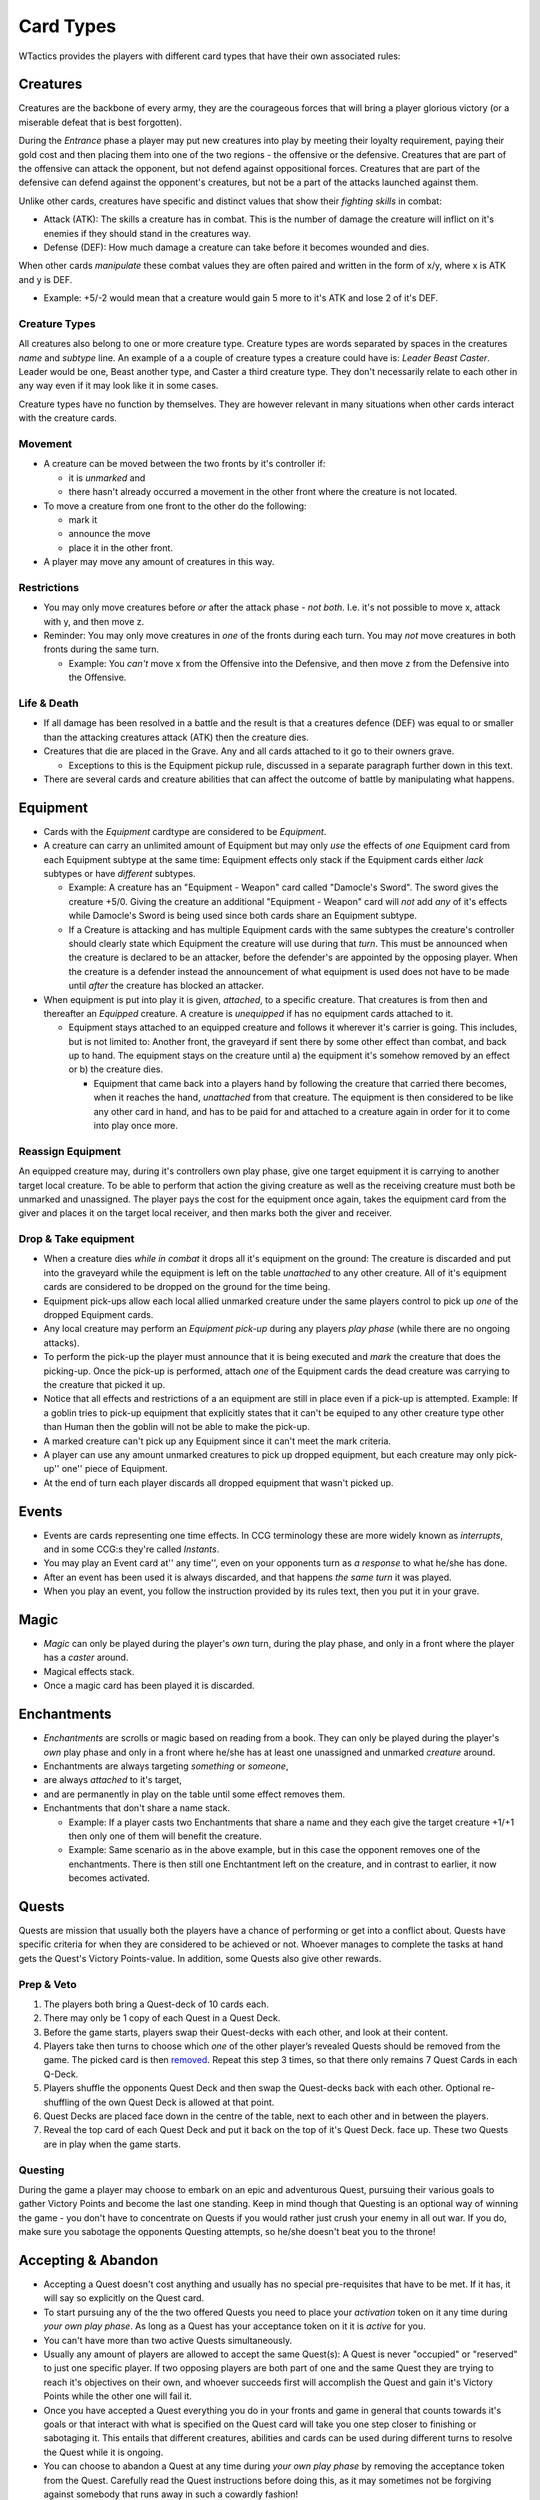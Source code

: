 Card Types
==========

WTactics provides the players with different card types that have their
own associated rules:

Creatures
---------

Creatures are the backbone of every army, they are the courageous forces
that will bring a player glorious victory (or a miserable defeat that is
best forgotten).

During the *Entrance* phase a player may put new creatures into play by
meeting their loyalty requirement, paying their gold cost and then
placing them into one of the two regions - the offensive or the
defensive. Creatures that are part of the offensive can attack the
opponent, but not defend against oppositional forces. Creatures that are
part of the defensive can defend against the opponent's creatures, but
not be a part of the attacks launched against them.

Unlike other cards, creatures have specific and distinct values that
show their *fighting skills* in combat:

-  Attack (ATK): The skills a creature has in combat. This is the number
   of damage the creature will inflict on it's enemies if they should
   stand in the creatures way.
-  Defense (DEF): How much damage a creature can take before it becomes
   wounded and dies.

When other cards *manipulate* these combat values they are often paired
and written in the form of x/y, where x is ATK and y is DEF.

-  Example: +5/-2 would mean that a creature would gain 5 more to it's
   ATK and lose 2 of it's DEF.

Creature Types
~~~~~~~~~~~~~~

All creatures also belong to one or more creature type. Creature types
are words separated by spaces in the creatures *name* and *subtype*
line. An example of a a couple of creature types a creature could have
is: *Leader Beast Caster*. Leader would be one, Beast another type, and
Caster a third creature type. They don't necessarily relate to each
other in any way even if it may look like it in some cases.

Creature types have no function by themselves. They are however relevant
in many situations when other cards interact with the creature cards.

Movement
~~~~~~~~

-  A creature can be moved between the two fronts by it's controller if:

   -  it is *unmarked* and
   -  there hasn't already occurred a movement in the other front where
      the creature is not located.

-  To move a creature from one front to the other do the following:

   -  mark it
   -  announce the move
   -  place it in the other front.

-  A player may move any amount of creatures in this way.

Restrictions
~~~~~~~~~~~~

-  You may only move creatures before *or* after the attack phase - *not
   both*. I.e. it's not possible to move x, attack with y, and then move
   z.
-  Reminder: You may only move creatures in *one* of the fronts during
   each turn. You may *not* move creatures in both fronts during the
   same turn.

   -  Example: You *can't* move x from the Offensive into the Defensive,
      and then move z from the Defensive into the Offensive.

Life & Death
~~~~~~~~~~~~

-  If all damage has been resolved in a battle and the result is that a
   creatures defence (DEF) was equal to or smaller than the attacking
   creatures attack (ATK) then the creature dies.
-  Creatures that die are placed in the Grave. Any and all cards
   attached to it go to their owners grave.

   -  Exceptions to this is the Equipment pickup rule, discussed in a
      separate paragraph further down in this text.

-  There are several cards and creature abilities that can affect the
   outcome of battle by manipulating what happens.

Equipment
---------

-  Cards with the *Equipment* cardtype are considered to be *Equipment*.
-  A creature can carry an unlimited amount of Equipment but may only
   *use* the effects of *one* Equipment card from each Equipment subtype
   at the same time: Equipment effects only stack if the Equipment cards
   either *lack* subtypes or have *different* subtypes.

   -  Example: A creature has an "Equipment - Weapon" card called
      "Damocle's Sword". The sword gives the creature +5/0. Giving the
      creature an additional "Equipment - Weapon" card will *not* add
      *any* of it's effects while Damocle's Sword is being used since
      both cards share an Equipment subtype.
   -  If a Creature is attacking and has multiple Equipment cards with
      the same subtypes the creature's controller should clearly state
      which Equipment the creature will use during that *turn*. This
      must be announced when the creature is declared to be an attacker,
      before the defender's are appointed by the opposing player. When
      the creature is a defender instead the announcement of what
      equipment is used does not have to be made until *after* the
      creature has blocked an attacker.

-  When equipment is put into play it is given, *attached*, to a
   specific creature. That creatures is from then and thereafter an
   *Equipped* creature. A creature is *unequipped* if has no equipment
   cards attached to it.

   -  Equipment stays attached to an equipped creature and follows it
      wherever it's carrier is going. This includes, but is not limited
      to: Another front, the graveyard if sent there by some other
      effect than combat, and back up to hand. The equipment stays on
      the creature until a) the equipment it's somehow removed by an
      effect or b) the creature dies.

      -  Equipment that came back into a players hand by following the
         creature that carried there becomes, when it reaches the hand,
         *unattached* from that creature. The equipment is then
         considered to be like any other card in hand, and has to be
         paid for and attached to a creature again in order for it to
         come into play once more.

Reassign Equipment
~~~~~~~~~~~~~~~~~~

An equipped creature may, during it's controllers own play phase, give
one target equipment it is carrying to another target local creature. To
be able to perform that action the giving creature as well as the
receiving creature must both be unmarked and unassigned. The player pays
the cost for the equipment once again, takes the equipment card from the
giver and places it on the target local receiver, and then marks both
the giver and receiver.

Drop & Take equipment
~~~~~~~~~~~~~~~~~~~~~

-  When a creature dies *while in combat* it drops all it's equipment on
   the ground: The creature is discarded and put into the graveyard
   while the equipment is left on the table *unattached* to any other
   creature. All of it's equipment cards are considered to be dropped on
   the ground for the time being.
-  Equipment pick-ups allow each local allied unmarked creature under
   the same players control to pick up *one* of the dropped Equipment
   cards.
-  Any local creature may perform an *Equipment pick-up* during any
   players *play phase* (while there are no ongoing attacks).
-  To perform the pick-up the player must announce that it is being
   executed and *mark* the creature that does the picking-up. Once the
   pick-up is performed, attach *one* of the Equipment cards the dead
   creature was carrying to the creature that picked it up.
-  Notice that all effects and restrictions of a an equipment are still
   in place even if a pick-up is attempted. Example: If a goblin tries
   to pick-up equipment that explicitly states that it can't be equiped
   to any other creature type other than Human then the goblin will not
   be able to make the pick-up.
-  A marked creature can't pick up any Equipment since it can't meet the
   mark criteria.
-  A player can use any amount unmarked creatures to pick up dropped
   equipment, but each creature may only pick-up'' one'' piece of
   Equipment.
-  At the end of turn each player discards all dropped equipment that
   wasn't picked up.

Events
------

-  Events are cards representing one time effects. In CCG terminology
   these are more widely known as *interrupts*, and in some CCG:s
   they're called *Instants*.
-  You may play an Event card at'' any time'', even on your opponents
   turn as *a response* to what he/she has done.
-  After an event has been used it is always discarded, and that happens
   *the same turn* it was played.
-  When you play an event, you follow the instruction provided by its
   rules text, then you put it in your grave.

Magic
-----

-  *Magic* can only be played during the player's *own* turn, during the
   play phase, and only in a front where the player has a *caster*
   around.
-  Magical effects stack.
-  Once a magic card has been played it is discarded.

Enchantments
------------

-  *Enchantments* are scrolls or magic based on reading from a book.
   They can only be played during the player's *own* play phase and only
   in a front where he/she has at least one unassigned and unmarked
   *creature* around.
-  Enchantments are always targeting *something* or *someone*,
-  are always *attached* to it's target,
-  and are permanently in play on the table until some effect removes
   them.
-  Enchantments that don't share a name stack.

   -  Example: If a player casts two Enchantments that share a name and
      they each give the target creature +1/+1 then only one of them
      will benefit the creature.
   -  Example: Same scenario as in the above example, but in this case
      the opponent removes one of the enchantments. There is then still
      one Enchtantment left on the creature, and in contrast to earlier,
      it now becomes activated.

Quests
------

Quests are mission that usually both the players have a chance of
performing or get into a conflict about. Quests have specific criteria
for when they are considered to be achieved or not. Whoever manages to
complete the tasks at hand gets the Quest's Victory Points-value. In
addition, some Quests also give other rewards.

Prep & Veto
~~~~~~~~~~~

#. The players both bring a Quest-deck of 10 cards each.
#. There may only be 1 copy of each Quest in a Quest Deck.
#. Before the game starts, players swap their Quest-decks with each
   other, and look at their content.
#. Players take then turns to choose which *one* of the other player’s
   revealed Quests should be removed from the game. The picked card is
   then `removed <#Removed_from_Game>`__. Repeat this step 3 times, so
   that there only remains 7 Quest Cards in each Q-Deck.
#. Players shuffle the opponents Quest Deck and then swap the
   Quest-decks back with each other. Optional re-shuffling of the own
   Quest Deck is allowed at that point.
#. Quest Decks are placed face down in the centre of the table, next to
   each other and in between the players.
#. Reveal the top card of each Quest Deck and put it back on the top of
   it's Quest Deck. face up. These two Quests are in play when the game
   starts.

Questing
~~~~~~~~

During the game a player may choose to embark on an epic and adventurous
Quest, pursuing their various goals to gather Victory Points and become
the last one standing. Keep in mind though that Questing is an optional
way of winning the game - you don't have to concentrate on Quests if you
would rather just crush your enemy in all out war. If you do, make sure
you sabotage the opponents Questing attempts, so he/she doesn't beat you
to the throne!

Accepting & Abandon
-------------------

-  Accepting a Quest doesn't cost anything and usually has no special
   pre-requisites that have to be met. If it has, it will say so
   explicitly on the Quest card.
-  To start pursuing any of the the two offered Quests you need to place
   your *activation* token on it any time during *your own play phase*.
   As long as a Quest has your acceptance token on it it is *active* for
   you.
-  You can't have more than two active Quests simultaneously.
-  Usually any amount of players are allowed to accept the same
   Quest(s): A Quest is never "occupied" or "reserved" to just one
   specific player. If two opposing players are both part of one and the
   same Quest they are trying to reach it's objectives on their own, and
   whoever succeeds first will accomplish the Quest and gain it's
   Victory Points while the other one will fail it.
-  Once you have accepted a Quest everything you do in your fronts and
   game in general that counts towards it's goals or that interact with
   what is specified on the Quest card will take you one step closer to
   finishing or sabotaging it. This entails that different creatures,
   abilities and cards can be used during different turns to resolve the
   Quest while it is ongoing.
-  You can choose to abandon a Quest at any time during *your own play
   phase* by removing the acceptance token from the Quest. Carefully
   read the Quest instructions before doing this, as it may sometimes
   not be forgiving against somebody that runs away in such a cowardly
   fashion!

Quest types
-----------

Every Quest card has one of the following three different
Quest-subtypes:

Assignment
~~~~~~~~~~

The most common type of Quests. An assignment can be accomplished by
anyone. Failure to accomplish it *doesn't* penalize the player that
tried.

| ``Example: ``
| ``Healers Exam``
| ``Heal at least one target creature three turns in a row.``

Contract
~~~~~~~~

The contract type works almost like the assignments with a single but
important exception. Usually anyone can try to accomplish it's
objectives. The difference is that you get penalized if you fail to
accomplish the contract. Often that would happen because the contract
*expires* or because an opponent also went for the same contract and
accomplished it's objectives before you did. To accept a contract you
must pay it's *Escrow cost* at the same time as you place acceptance
token on it. Don't worry though - the escrow is given back to you if and
only if you complete the Quest, along with the VPs you earned for it.

| ``Blood Vengeance ``
| ``Kill three enemy creatures of the same faction. They must have a total cost of at least 5 gold. Do it without losing a creature of your own in-between the killings. ``
| ``Duration: 3 turns. ``
| ``Reward: Place a +2/0 counter on the creature that performed the fifth kill. ``
| ``Escrow: Discard 1 card from hand face down.``

Confrontation
~~~~~~~~~~~~~

Some Quests lack the finesse of intrigues and take the brutish but
familiar shape of the hard cold steel. *Confrontation* cards are the
bloodiest Quest sub-type around. They're usually made up of powerful
creatures that have to be slain without any mercy.

While pursuing a Confrontation Quest the following applies:

-  You can target the Confrontation creature(s) *directly* from *any* of
   your fronts, even the Defensive. While a creature is somehow engaged
   in a Confrontation Quest it is, for all intents and purposes,
   *considered* to be in the same zone/location - the Questing zone -
   along with whatever they're battling in the Confrontation.
-  Because of that all *abilities* of the cards that are participating
   in the Quest are, *in addition* to their placement in the offenseve
   or defensive, *also* considered to be in the Questing zone where they
   share location with the Confrontation.

   -  Cards that have *local* effects apply in the Confrontations
      Questing zone.

-  Non-movable zone: The Questing zone can not be moved into or out
   from.

   -  Confrontation Creatures are *not* in a players offensive or
      defensive zone: They are always trapped in the Questing zone, from
      where they can not move.
   -  Your creatures can not move into the Questing zone. The zone is an
      abstract creation that simulates encounters with the Confrontation
      creatures, and not a physical location as the offensive/defensive.

While in combat against a Confrontation Creature:

-  A randomly selected *opponent* has temporary control over it and is
   free to use it's special abilities if it has any.
-  *Any player* may use the abilities of his/her own creatures to affect
   the Confrontation Creture or your warriors that are battling against
   it
-  Confrontation creatures have hitpoints that are tracked and lose one
   HP every time they take damage, no matter how much damage that
   happens to be. The HP is a separate variable for each player that
   engages the Confrontation creature in combat.

   -  Example: Kim penetrates the Confrontation Creature's DEF by doing
      10 ATK on that creatures 5 DEF. The Confrontation Creature loses 1
      HP due to that, and 1 HP is deducted from it's printed total HP of
      5. When Kim engages the Confrontation creature the next time, it
      will have have 4 HP. During the next turn John attacks the
      Confrontation Creature. Since it's the first time he has done so
      and the Confrontation Creature has separate HP for each player,
      the Confrontation Creature has all of it's 5 HP when John attacks
      it.

In addition:

-  Confrontation Creatures can't intiate regular attacks on a player or
   be used by a player somehow to launch such an attack unless
   explicitly written on the Confrontation Creature.
-  When aborting a Quest against a Confrontation Creature your opponent
   *may* distribute damage equal to the ATK of the Confrontation
   Creature among any of your creatures that have previousley interacted
   with it by being on combat with it or using their abilities on it.
-  Confrontations can't be *equipped* - you can still only Equip your
   own creatures.
-  When you are the random opponent that gained control of the
   Confrontation Creature you can't mark it in order to use it as
   payment: You're still only able to mark your own creatures in the
   offensive & defensive as payment for other card effects.

Expiration
----------

Quests that have been around for *one full round* (both players had
their own turn) and that have not been activated by any player are
automatically removed from the game. There are two exceptions to this:

#. Confrontations stay no matter how many rounds they haven’t been
   activated in.
#. Only one Quest may be removed per round due to expiration, even if
   both cards have expired. When this scenario arises the player with
   the lowest amount of VP decides which one will be removed. If both
   players have the same amount of VPs then the player with the lowest
   Influence gets to decide. If that is also a tie between the players
   please use a random event that will make the decision.

New Quests
----------

The Quest Decks are normally covered by a face up Quest Card once the
game has begun. Whenever a Quest card has been removed form game, for
whatever reason, the Quest Deck beneath it will be revealed. All new
Quests come from one of the Quest Decks that are revealed in that way.

There are only two ways in which new Quests can be revealed to the
players:

**1. Quest Expiration** When a Quest expires it is removed from the
game. As it is removed from it's Quest deck the Quest deck is revealed.
Turn the top card on that Quest Deck face up. That Quest is now
available to the players.

**2. Quest Completion** If you manage to complete a Quest you *must* do
the following in order to reveal a new Quest:

-  Take the top face down card from the now reveled Quest Deck into your
   hand. View it and then decides if you want that Quest to be available
   or not.

   -  If yes, put it face up at the top of the Quest Deck it was taken
      from.
   -  If no, the card is sent to the bottom of the same Quest Deck it
      was taken from, and the top card of that same Quest Deck is turned
      face up. That Quest is then available to the players.

